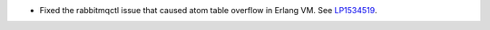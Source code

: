 * Fixed the rabbitmqctl issue that caused atom table overflow in Erlang VM.
  See `LP1534519 <https://bugs.launchpad.net/fuel/+bug/1534519>`_.
